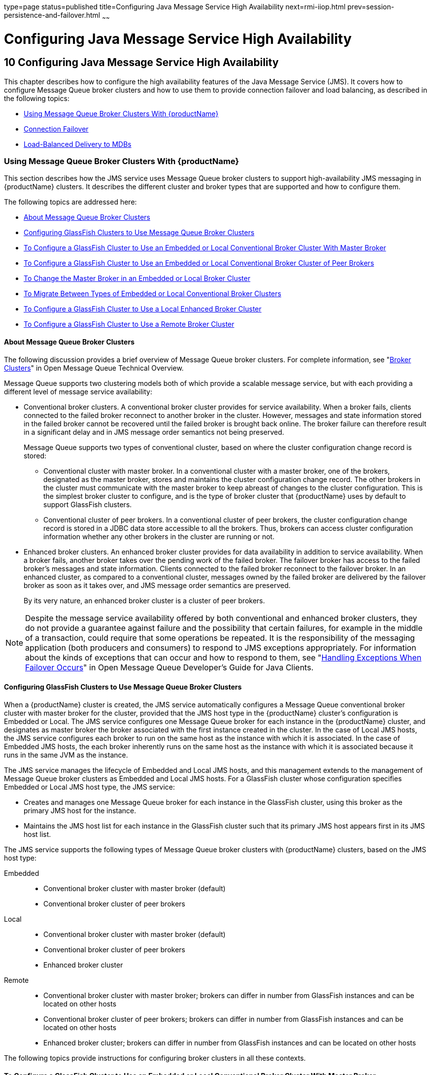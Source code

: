 type=page
status=published
title=Configuring Java Message Service High Availability
next=rmi-iiop.html
prev=session-persistence-and-failover.html
~~~~~~

= Configuring Java Message Service High Availability

[[abdbk]]


[[configuring-java-message-service-high-availability]]
== 10 Configuring Java Message Service High Availability

This chapter describes how to configure the high availability features
of the Java Message Service (JMS). It covers how to configure Message
Queue broker clusters and how to use them to provide connection failover
and load balancing, as described in the following topics:

* xref:#using-message-queue-broker-clusters-with-glassfish-server[Using Message Queue Broker Clusters With {productName}]
* xref:#connection-failover[Connection Failover]
* xref:#load-balanced-delivery-to-mdbs[Load-Balanced Delivery to MDBs]

[[using-message-queue-broker-clusters-with-glassfish-server]]

=== Using Message Queue Broker Clusters With {productName}

This section describes how the JMS service uses Message Queue broker
clusters to support high-availability JMS messaging in {productName}
clusters. It describes the different cluster and broker types that are
supported and how to configure them.

The following topics are addressed here:

* xref:#about-message-queue-broker-clusters[About Message Queue Broker Clusters]
* xref:#configuring-glassfish-clusters-to-use-message-queue-broker-clusters[Configuring GlassFish Clusters to Use Message Queue Broker
Clusters]
* xref:#to-configure-a-glassfish-cluster-to-use-an-embedded-or-local-conventional-broker-cluster-with-master-broker[To Configure a GlassFish Cluster to Use an Embedded or
Local Conventional Broker Cluster With Master Broker]
* xref:#to-configure-a-glassfish-cluster-to-use-an-embedded-or-local-conventional-broker-cluster-of-peer-brokers[To Configure a GlassFish Cluster to Use an Embedded or
Local Conventional Broker Cluster of Peer Brokers]
* xref:#to-change-the-master-broker-in-an-embedded-or-local-broker-cluster[To Change the Master Broker in an Embedded or Local Broker
Cluster]
* xref:#to-migrate-between-types-of-embedded-or-local-conventional-broker-clusters[To Migrate Between Types of Embedded or Local Conventional
Broker Clusters]
* xref:#to-configure-a-glassfish-cluster-to-use-a-local-enhanced-broker-cluster[To Configure a GlassFish Cluster to Use a Local Enhanced
Broker Cluster]
* xref:#to-configure-a-glassfish-cluster-to-use-a-remote-broker-cluster[To Configure a GlassFish Cluster to Use a Remote Broker
Cluster]

[[about-message-queue-broker-clusters]]

==== About Message Queue Broker Clusters

The following discussion provides a brief overview of Message Queue
broker clusters. For complete information, see "link:../openmq/mq-tech-over/broker-clusters.html#GMTOV00028[Broker
Clusters]" in Open Message Queue Technical Overview.

Message Queue supports two clustering models both of which provide a
scalable message service, but with each providing a different level of
message service availability:

* Conventional broker clusters. A conventional broker cluster provides
for service availability. When a broker fails, clients connected to the
failed broker reconnect to another broker in the cluster. However,
messages and state information stored in the failed broker cannot be
recovered until the failed broker is brought back online. The broker
failure can therefore result in a significant delay and in JMS message
order semantics not being preserved.
+
Message Queue supports two types of conventional cluster, based on where
the cluster configuration change record is stored:

** Conventional cluster with master broker. In a conventional cluster
with a master broker, one of the brokers, designated as the master
broker, stores and maintains the cluster configuration change record.
The other brokers in the cluster must communicate with the master broker
to keep abreast of changes to the cluster configuration. This is the
simplest broker cluster to configure, and is the type of broker cluster
that {productName} uses by default to support GlassFish clusters.

** Conventional cluster of peer brokers. In a conventional cluster of
peer brokers, the cluster configuration change record is stored in a
JDBC data store accessible to all the brokers. Thus, brokers can access
cluster configuration information whether any other brokers in the
cluster are running or not.
* Enhanced broker clusters. An enhanced broker cluster provides for data
availability in addition to service availability. When a broker fails,
another broker takes over the pending work of the failed broker. The
failover broker has access to the failed broker's messages and state
information. Clients connected to the failed broker reconnect to the
failover broker. In an enhanced cluster, as compared to a conventional
cluster, messages owned by the failed broker are delivered by the
failover broker as soon as it takes over, and JMS message order
semantics are preserved.
+
By its very nature, an enhanced broker cluster is a cluster of peer
brokers.


[NOTE]
====
Despite the message service availability offered by both conventional
and enhanced broker clusters, they do not provide a guarantee against
failure and the possibility that certain failures, for example in the
middle of a transaction, could require that some operations be repeated.
It is the responsibility of the messaging application (both producers
and consumers) to respond to JMS exceptions appropriately.
For information about the kinds of exceptions that can occur and how to
respond to them,
see "link:../openmq/mq-dev-guide-java/client-design-and-features.html#GMJVG00229[Handling Exceptions When Failover Occurs]"
in Open Message Queue Developer's Guide for Java Clients.
====


[[configuring-glassfish-clusters-to-use-message-queue-broker-clusters]]

==== Configuring GlassFish Clusters to Use Message Queue Broker Clusters

When a {productName} cluster is created, the JMS service
automatically configures a Message Queue conventional broker cluster
with master broker for the cluster, provided that the JMS host type in
the {productName} cluster's configuration is Embedded or Local. The
JMS service configures one Message Queue broker for each instance in the
{productName} cluster, and designates as master broker the broker
associated with the first instance created in the cluster. In the case
of Local JMS hosts, the JMS service configures each broker to run on the
same host as the instance with which it is associated. In the case of
Embedded JMS hosts, the each broker inherently runs on the same host as
the instance with which it is associated because it runs in the same JVM
as the instance.

The JMS service manages the lifecycle of Embedded and Local JMS hosts,
and this management extends to the management of Message Queue broker
clusters as Embedded and Local JMS hosts. For a GlassFish cluster whose
configuration specifies Embedded or Local JMS host type, the JMS
service:

* Creates and manages one Message Queue broker for each instance in the
GlassFish cluster, using this broker as the primary JMS host for the
instance.
* Maintains the JMS host list for each instance in the GlassFish cluster
such that its primary JMS host appears first in its JMS host list.

The JMS service supports the following types of Message Queue broker
clusters with {productName} clusters, based on the JMS host type:

Embedded::
  * Conventional broker cluster with master broker (default)
  * Conventional broker cluster of peer brokers
Local::
  * Conventional broker cluster with master broker (default)
  * Conventional broker cluster of peer brokers
  * Enhanced broker cluster
Remote::
  * Conventional broker cluster with master broker; brokers can differ
  in number from GlassFish instances and can be located on other hosts
  * Conventional broker cluster of peer brokers; brokers can differ in
  number from GlassFish instances and can be located on other hosts
  * Enhanced broker cluster; brokers can differ in number from GlassFish
  instances and can be located on other hosts

The following topics provide instructions for configuring broker
clusters in all these contexts.

[[to-configure-a-glassfish-cluster-to-use-an-embedded-or-local-conventional-broker-cluster-with-master-broker]]

==== To Configure a GlassFish Cluster to Use an Embedded or Local Conventional Broker Cluster With Master Broker

Use the `configure-jms-cluster` subcommand in remote `asadmin` mode to
configure a conventional broker cluster with master broker to service a
{productName} cluster that uses either Embedded or Local JMS hosts.

Note that this configuration, with Embedded brokers, is the default for
{productName} clusters.

Before You Begin

Perform the following steps after you have created the {productName}
cluster, but before you have added instances to the cluster or started
the cluster.


[CAUTION]
====
Before using this procedure to reconfigure an existing cluster, you must
follow the special procedures to migrate to another type of broker
cluster, as described in xref:#to-migrate-between-types-of-embedded-or-local-conventional-broker-clusters[To Migrate Between Types of
Embedded or Local Conventional Broker Clusters]. Failing to perform
these special procedures could lead to data loss or corruption and even
render your setup unusable, depending on the JMS operations performed on
the existing cluster.
====

1. Ensure that the server is running.
Remote `asadmin` subcommands require a running server.

2. Configure the {productName} cluster to use a Message Queue
conventional broker cluster with master broker by using the
link:reference-manual/configure-jms-cluster.html#configure-jms-cluster[`configure-jms-cluster`]
subcommand:
+
[source]
----
> asadmin configure-jms-cluster --clustertype=conventional
--configstoretype=masterbroker glassfish-cluster-name
----

See Also

You can also view the full syntax and options of the subcommand by
typing `asadmin help configure-jms-cluster` at the command line.

[[to-configure-a-glassfish-cluster-to-use-an-embedded-or-local-conventional-broker-cluster-of-peer-brokers]]

==== To Configure a GlassFish Cluster to Use an Embedded or Local Conventional Broker Cluster of Peer Brokers

Use the `configure-jms-cluster` subcommand in remote `asadmin` mode to
configure a conventional broker cluster of peer brokers to service a
{productName} cluster that uses Embedded or Local JMS hosts.

Before You Begin

Perform the following steps after you have created the {productName}
cluster, but before you have added instances to the cluster or started
the cluster.


[CAUTION]
====
Before using this procedure to reconfigure an existing cluster, you must
follow the special procedures to migrate to another type of broker
cluster, as described in xref:#to-migrate-between-types-of-embedded-or-local-conventional-broker-clusters[To Migrate Between Types of
Embedded or Local Conventional Broker Clusters]. Failing to perform
these special procedures could lead to data loss or corruption and even
render your setup unusable, depending on the JMS operations performed on
the existing cluster.
====


1. Ensure that the server is running.
Remote `asadmin` subcommands require a running server.

2. Create a password file with the entry `AS_ADMIN_JMSDBPASSWORD`
specifying the password of the database user. +
For information about password file entries, see the
link:reference-manual/asadmin.html#asadmin[`asadmin`(1M)] help page.

3. Place a copy of, or a link to, the database's JDBC driver `.jar`
file in the appropriate directory, depending on the JMS host type, on
each host where a {productName} cluster instance is to run:
* Embedded: as-install-parent``/glassfish/lib/install/applications/jmsra``
* Local: as-install-parent``/mq/lib/ext``

4. Configure the {productName} cluster to use a Message Queue
conventional broker cluster with master broker by using the
link:reference-manual/configure-jms-cluster.html#configure-jms-cluster[`configure-jms-cluster`]
subcommand:
+
[source]
----
> asadmin --passwordfile password-file configure-jms-cluster --clustertype=conventional
--configstoretype=shareddb --dbvendor database-vendor-name --dbuser database-user-name
--dburl database-url --property list-of-database-specific-properties glassfish-cluster-name
----

See Also

You can also view the full syntax and options of the subcommand by
typing `asadmin help configure-jms-cluster` at the command line.

[[to-change-the-master-broker-in-an-embedded-or-local-broker-cluster]]

==== To Change the Master Broker in an Embedded or Local Broker Cluster

Use the `change-master-broker` subcommand in remote `asadmin` mode to
change the master broker to a different broker in a conventional broker
cluster with master broker serving a {productName} cluster that uses
Embedded or Local JMS hosts.

Follow this procedure, for example, before you remove from a GlassFish
cluster the instance associated with the current master broker.

Before You Begin

Although not an absolute requirement, you should make sure all GlassFish
instances and Message Queue brokers in the cluster are running before
using the `change-master-broker` command in order to avoid later
internal configuration synchronization of any unavailable instance or
broker.

1. Ensure that the server is running.
Remote `asadmin` subcommands require a running server.

2. Change the master broker by using the
link:reference-manual/change-master-broker.html#change-master-broker[`change-master-broker`]
subcommand:
+
[source]
----
> asadmin change-master-broker glassfish-clustered-instance-name
----

See Also

You can also view the full syntax and options of the subcommand by
typing `asadmin help change-master-broker` at the command line.

[[to-migrate-between-types-of-embedded-or-local-conventional-broker-clusters]]

==== To Migrate Between Types of Embedded or Local Conventional Broker Clusters

If the need arises to convert from a conventional broker cluster with
master broker to a conventional broker cluster of peer brokers, or the
reverse, follow the instructions in "link:../openmq/mq-admin-guide/broker-clusters.html#GMADG00563[Managing
Conventional Clusters]" in Open Message Queue Administration Guide.

[[to-configure-a-glassfish-cluster-to-use-a-local-enhanced-broker-cluster]]

==== To Configure a GlassFish Cluster to Use a Local Enhanced Broker Cluster

Use the `configure-jms-cluster` subcommand in remote `asadmin` mode to
configure an enhanced broker cluster to service a {productName}
cluster that uses Local JMS hosts.

Before You Begin

Perform the following steps after you have created the {productName}
cluster, but before you have added instances to the cluster or started
the cluster.

[CAUTION]
====
Before using this procedure to reconfigure an existing cluster, you must
follow the special procedures to migrate from a conventional broker
cluster to an enhanced broker cluster, as described in
"link:../openmq/mq-admin-guide/broker-clusters.html#GMADG00565[Converting a Conventional Cluster to an Enhanced
Cluster]" in Open Message Queue Administration Guide. Failing to perform
these special procedures could lead to data loss or corruption and even
render your setup unusable, depending on the JMS operations performed on
the existing cluster.
====

1. Ensure that the server is running.
Remote `asadmin` subcommands require a running server.

2. Create a password file with the entry `AS_ADMIN_JMSDBPASSWORD`
specifying the password of the database user. +
For information about password file entries, see the
link:reference-manual/asadmin.html#asadmin[`asadmin`(1M)] help page.

3. Place a copy of, or a link to, the database's JDBC driver `.jar`
file in the as-install-parent``/mq/lib/ext`` directory on each host where
a {productName} cluster instance is to run.

4. Configure the {productName} cluster to use a Message Queue
enhanced broker cluster by using the
link:reference-manual/configure-jms-cluster.html#configure-jms-cluster[`configure-jms-cluster`]
subcommand:
+
[source]
----
> asadmin --passwordfile password-file configure-jms-cluster --clustertype=enhanced
--configstoretype=shareddb --messagestoretype=jdbc
--dbvendor database-vendor-name --dbuser database-user-name --dburl database-url
--property list-of-database-specific-properties glassfish-cluster-name
----

See Also

You can also view the full syntax and options of the subcommand by
typing `asadmin help configure-jms-cluster` at the command line.

[[to-configure-a-glassfish-cluster-to-use-a-remote-broker-cluster]]

==== To Configure a GlassFish Cluster to Use a Remote Broker Cluster

Before You Begin

Perform the following steps after you have:

* Used Message Queue to create a broker cluster.
* Created the {productName} cluster, but not yet created instances
for the cluster.

1. Ensure that the server is running.
The remote subcommands used in this procedure require a running server.

2. Delete the `default_JMS_host` JMS host by using the
link:reference-manual/delete-jms-host.html#delete-jms-host[`delete-jms-host`] subcommand:
+
[source]
----
> asadmin delete-jms-host --target glassfish-cluster-name default_JMS_host
----

3. Create a JMS host for each broker in the broker cluster by using the
link:reference-manual/create-jms-host.html#create-jms-host[`create-jms-host`] subcommand. +
For each broker, use an `asadmin create-jms-host` of the form:
+
[source]
----
> asadmin create-jms-host --target glassfish-cluster-name --mqhost broker-host
--mqport broker-port --mquser mq-user --mqpassword mq-user-password
jms-host-name-for-broker
----

4. Start the brokers in the cluster by using the Message Queue
`imqbrokerd` command, as described in
"link:../openmq/mq-admin-guide/broker-clusters.html#GMADG00254[Managing Broker Clusters]"
in Open Message Queue Administration Guide.

5. Create instances in the {productName} cluster, as described in
xref:instances.adoc#to-create-an-instance-centrally[To Create an Instance Centrally] and
xref:instances.adoc#to-create-an-instance-locally[To Create an Instance Locally].

[[connection-failover]]

=== Connection Failover

The use of Message Queue broker clusters provides JMS connection
failover, including several options that control how connection failures
are handled.

Use the Administration Console's Java Message Service page to configure
these options. To display this page, click the configuration for the
GlassFish cluster or instance in the navigation pane, and then click the
Java Message Service link on the Configuration page.

The way in which connection failover operates depends on whether the
broker cluster is configured to be conventional or enhanced:

* In a conventional cluster, when a broker fails, clients may reconnect
to any other broker in the cluster. The Reconnect field specifies
whether reconnection should take place, and the Address List Behavior
and Address List Iterations fields specify how the client chooses what
broker to fail over to.
* In an enhanced cluster, when a broker fails, another broker
automatically takes over its messages and clients. Clients automatically
fail over to the appropriate broker. The Reconnect, Address List
Behavior and Address List Iterations fields are ignored.

For more information on connection failover, including how failover on
conventional clusters differs from failover on enhanced clusters, see
"link:../openmq/mq-admin-guide/administered-objects.html#GMADG00087[Automatic Reconnection]" in Open Message Queue
Administration Guide.

Reconnect::
  Applies only to conventional clusters. Enables reconnection and
  connection failover. When disabled, the Java Message Service does not
  attempt to reconnect if a connection fails.
Reconnect Interval::
  Specifies the number of seconds between reconnection attempts. If it
  is too short, this time interval does not give a broker time to
  recover. If it is too long, the wait time might represent an
  unacceptable delay. The default value is 5 seconds.
Reconnect Attempts::
  Specifies the number of attempts to connect (or reconnect) to a
  particular JMS host before trying another host in the JMS host list.
  The host list is also known as the Address List. Hosts are chosen from
  the address list either in order or randomly, depending on the setting
  of Address List Behavior.
Address List Behavior::
  For conventional clusters, this field specifies how the Java Message
  Service selects which JMS host in the JMS hosts list to initially
  connect to, and if the broker fails, how the Java Message Service
  selects which JMS host in the JMS hosts list to fail over to. +
  For enhanced clusters, this field specifies how the Java Message
  Service selects which JMS host in the JMS hosts list to initially
  connect to. +
  When performing initial connection or, for conventional clusters only,
  when performing failover, then if this attribute is set to Priority,
  the Java Message Service tries to connect to the first JMS host
  specified in the JMS hosts list and uses another one only if the first
  one is not available. If this attribute is set to Random, the Java
  Message Service selects the JMS host randomly from the JMS hosts list.
  If that host is not available, another one is chosen randomly. +
  The default for Embedded and Local JMS host types is Priority, and the
  default for the Remote JMS host type is Random. +
  For Embedded and Local JMS host types, the Java Message Service
  ensures that the Message Queue broker servicing a clustered instance
  appears first in that instance's JMS host list. +
  Thus, having Priority as the default Address List Behavior ensures
  that an application deployed to a clustered instance will always try
  to create its initial connection to that instance's co-located broker. +
  If there are many clients attempting a connection using the same
  connection factory, use the Random setting to prevent them from all
  attempting to create their initial connection to the same JMS host.
Address List Iterations::
  For conventional clusters, this field specifies the number of times
  the Java Message Service iterates through the JMS hosts list in an
  effort to establish its initial connection. If the broker fails, this
  field specifies the number of times the Java Message Service iterates
  through the JMS hosts list in an effort to fail over to another
  broker. +
  For enhanced clusters, this field specifies the number of times the
  Java Message Service iterates through the JMS hosts list in an effort
  to establish its initial connection. If the broker fails, this field
  is not used when performing reconnection.

You can override these settings using JMS connection factory settings.
For details, see "link:administration-guide/jms.html#administering-jms-connection-factories-and-destinations[Administering JMS Connection
Factories and Destinations]" in {productName}
Administration Guide.

[[load-balanced-delivery-to-mdbs]]

=== Load-Balanced Delivery to MDBs

When a message-driven bean (MDB) application is deployed to a GlassFish
cluster, incoming messages are delivered randomly to MDBs without regard
to the cluster instances in which they are running.

If the MDB is configured to receive messages from a durable or
non-durable subscription on a topic, then only one MDB instance across
the whole GlassFish cluster will receive each message.

For more information about these features, see
"link:../openmq/mq-admin-guide/jmsra-properties.html#GMADG00300[
About Shared Topic Subscriptions for Clustered Containers]"
in Open Message Queue Administration Guide.
